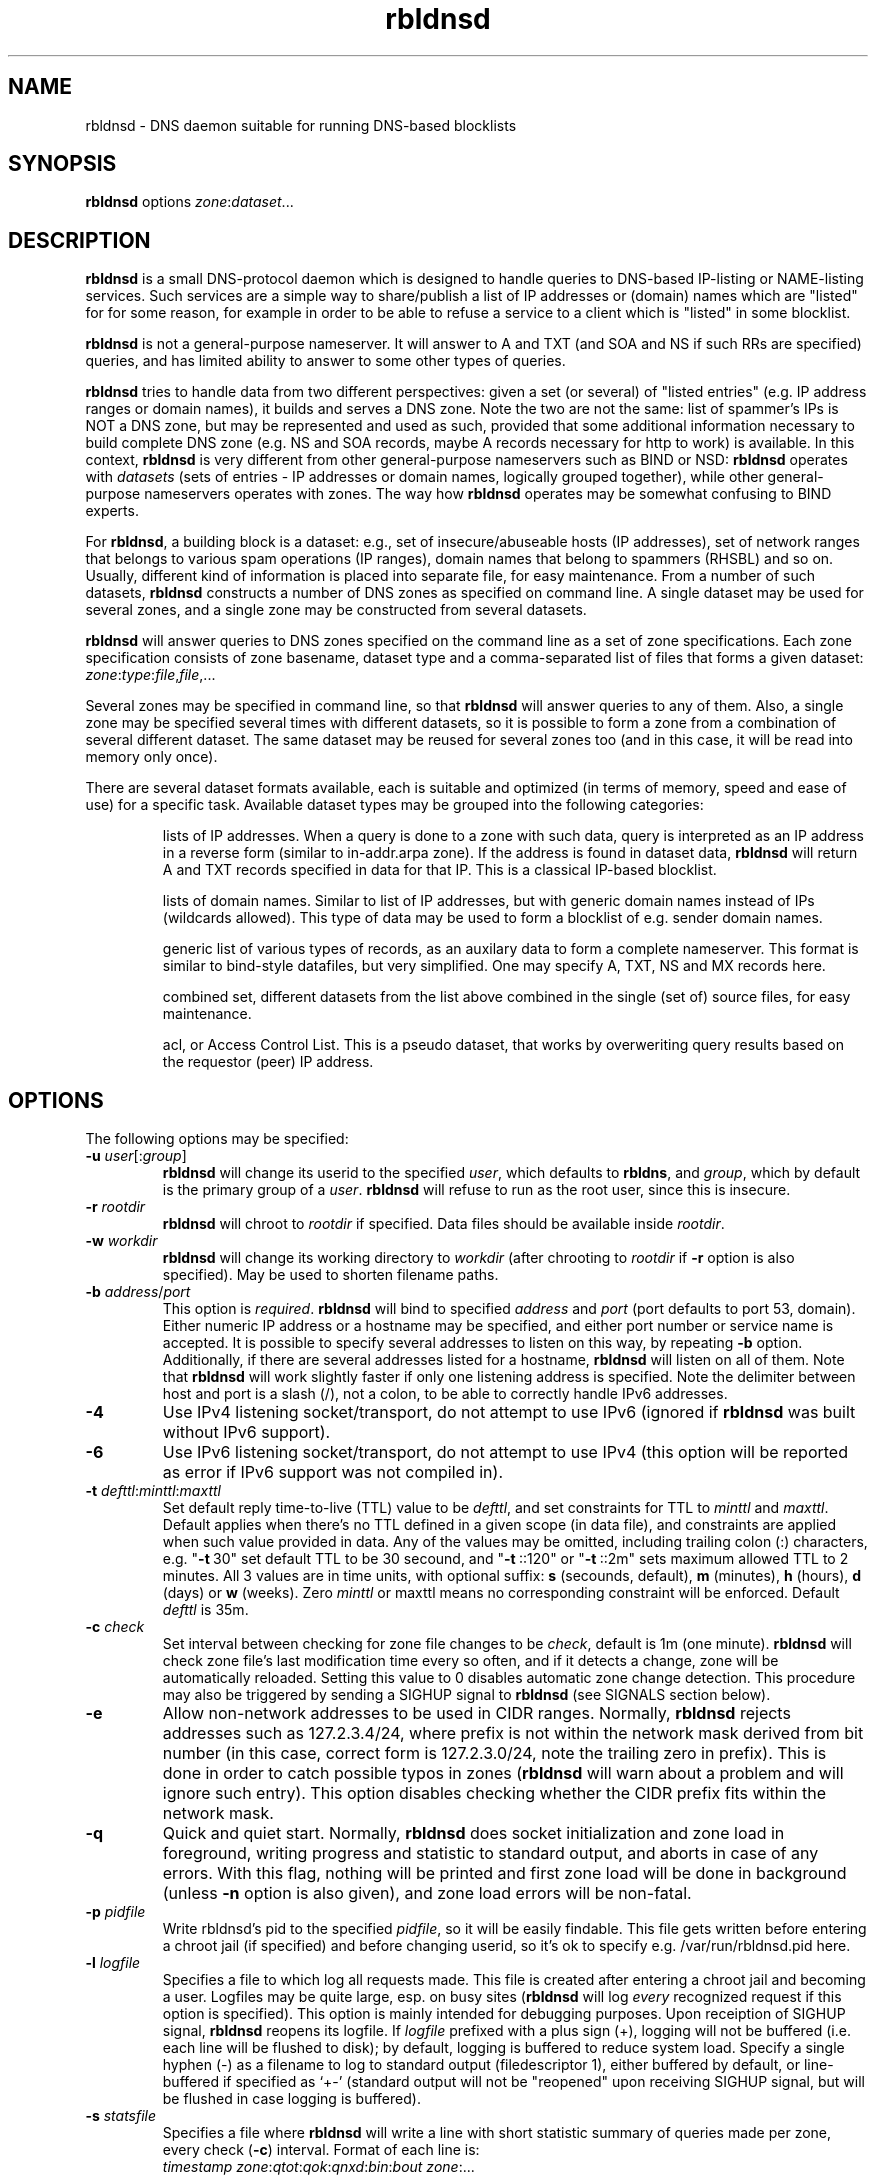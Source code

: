 .\" $Id$
.\" rbldnsd manpage
.\"
.TH rbldnsd 8 "Jul 2006"
.SH NAME
rbldnsd \- DNS daemon suitable for running DNS\-based blocklists
.SH SYNOPSIS
.B rbldnsd
options
.IR zone : dataset ...

.SH DESCRIPTION
.PP
.B rbldnsd
is a small DNS\-protocol daemon which is designed to handle
queries to DNS\-based IP\-listing or NAME\-listing services.
Such services are a simple way to share/publish a list of
IP addresses or (domain) names which are "listed" for for
some reason, for example in order to be able to refuse a
service to a client which is "listed" in some blocklist.

.PP
.B rbldnsd
is not a general\-purpose nameserver.  It will answer to
A and TXT (and SOA and NS if such RRs are specified) queries,
and has limited ability to answer to some other types of queries.

.PP
.B rbldnsd
tries to handle data from two different perspectives: given
a set (or several) of "listed entries" (e.g. IP address ranges
or domain names), it builds and serves a DNS zone.  Note the
two are not the same: list of spammer's IPs is NOT a DNS zone,
but may be represented and used as such, provided that some
additional information necessary to build complete DNS zone
(e.g. NS and SOA records, maybe A records necessary for http
to work) is available.  In this context, \fBrbldnsd\fR is very
different from other general\-purpose nameservers such as BIND
or NSD: \fBrbldnsd\fR operates with \fIdatasets\fR (sets of
entries \- IP addresses or domain names, logically grouped
together), while other general\-purpose nameservers operates
with zones.  The way how \fBrbldnsd\fR operates may be somewhat
confusing to BIND experts.

.PP
For \fBrbldnsd\fR, a building block is a dataset: e.g., set of
insecure/abuseable hosts (IP addresses), set of network ranges
that belongs to various spam operations (IP ranges), domain
names that belong to spammers (RHSBL) and so on.  Usually,
different kind of information is placed into separate file,
for easy maintenance.  From a number of such datasets, \fBrbldnsd\fR
constructs a number of DNS zones as specified on command line.
A single dataset may be used for several zones, and a single
zone may be constructed from several datasets.

.PP
.B rbldnsd
will answer queries to DNS zones specified on the command
line as a set of zone specifications.
Each zone specification consists of zone basename, dataset type
and a comma\-separated list of files that forms a given dataset:
.IR   zone : type : file , file ,...

.PP
Several zones may be specified in command line, so that
.B rbldnsd
will answer queries to any of them.  Also, a single zone
may be specified several times with different datasets,
so it is possible to form a zone from a combination
of several different dataset.  The same dataset may be
reused for several zones too (and in this case, it will
be read into memory only once).

.PP
There are several dataset formats available, each is suitable
and optimized (in terms of memory, speed and ease of use)
for a specific task.  Available dataset types may be grouped
into the following categories:
.IP
lists of IP addresses.  When a query is done to a zone with such
data, query is interpreted as an IP address in a reverse form
(similar to in\-addr.arpa zone).  If the address is
found in dataset data,
.B rbldnsd
will return A and TXT records specified in data for that IP.
This is a classical IP\-based blocklist.
.IP
lists of domain names.  Similar to list of IP addresses, but
with generic domain names instead of IPs (wildcards allowed).
This type of data may be used to form a blocklist of e.g.
sender domain names.
.IP
generic list of various types of records, as an auxilary data
to form a complete nameserver.  This format is similar to bind\-style
datafiles, but very simplified.  One may specify A, TXT, NS and MX
records here.
.IP
combined set, different datasets from the list above combined
in the single (set of) source files, for easy maintenance.
.IP
acl, or Access Control List.  This is a pseudo dataset, that works
by overweriting query results based on the requestor (peer) IP address.

.SH OPTIONS

.PP
The following options may be specified:

.IP "\fB\-u\fR \fIuser\fR[:\fIgroup\fR]"
\fBrbldnsd\fR will change its userid to the specified \fIuser\fR, which
defaults to \fBrbldns\fR, and \fIgroup\fR, which by default is the
primary group of a \fIuser\fR. \fBrbldnsd\fR will refuse to run as the root
user, since this is insecure.

.IP "\fB\-r\fR \fIrootdir\fR"
\fBrbldnsd\fR will chroot to \fIrootdir\fR if specified.  Data files
should be available inside \fIrootdir\fR.

.IP "\fB\-w\fR \fIworkdir\fR"
\fBrbldnsd\fR will change its working directory to \fIworkdir\fR
(after chrooting to \fIrootdir\fR if \fB\-r\fR option is also specified).
May be used to shorten filename paths.

.IP "\fB\-b\fR \fIaddress\fR/\fIport\fR"
This option is \fIrequired\fR.  \fBrbldnsd\fR will bind to specified
\fIaddress\fR and \fIport\fR (port defaults to port 53, domain).
Either numeric IP address or a hostname may be specified, and either
port number or service name is accepted.
It is possible to specify several addresses to listen on this way, by
repeating \fB\-b\fR option.  Additionally, if there are several addresses
listed for a hostname, \fBrbldnsd\fR will listen on all of them.
Note that \fBrbldnsd\fR will work slightly faster if only one listening
address is specified.
Note the delimiter between host and port is a slash (/), not a colon,
to be able to correctly handle IPv6 addresses.

.IP \fB\-4\fR
Use IPv4 listening socket/transport, do not attempt to use IPv6
(ignored if \fBrbldnsd\fR was built without IPv6 support).

.IP \fB\-6\fR
Use IPv6 listening socket/transport, do not attempt to use IPv4
(this option will be reported as error if IPv6 support was not
compiled in).

.IP "\fB\-t\fR \fIdefttl\fR:\fIminttl\fR:\fImaxttl\fR"
Set default reply time\-to\-live (TTL) value to be \fIdefttl\fR,
and set constraints for TTL to \fIminttl\fR and \fImaxttl\fR.  Default
applies when there's no TTL defined in a given scope (in data file),
and constraints are applied when such value provided in data.
Any of the values may be omitted, including trailing colon (:) characters,
e.g. "\fB\-t\fR\ 30" set default TTL to be 30 secound, and "\fB\-t\fR\ ::120"
or "\fB\-t\fR\ ::2m" sets maximum allowed TTL to 2 minutes.
All 3 values are in time units, with optional suffix:
\fBs\fR (secounds, default), \fBm\fR (minutes), \fBh\fR (hours),
\fBd\fR (days) or \fBw\fR (weeks).  Zero \fIminttl\fR or \fRmaxttl\fR
means no corresponding constraint will be enforced.
Default \fIdefttl\fR is 35m.

.IP "\fB\-c\fR \fIcheck\fR"
Set interval between checking for zone file changes to be \fIcheck\fR,
default is 1m (one minute).  \fBrbldnsd\fR will check zone file's last
modification time every so often, and if it detects a change, zone will
be automatically reloaded.  Setting this value to 0 disables automatic
zone change detection.  This procedure may also be triggered by sending
a SIGHUP signal to \fBrbldnsd\fR (see SIGNALS section below).

.IP \fB\-e\fR
Allow non\-network addresses to be used in CIDR ranges.  Normally,
\fBrbldnsd\fR rejects addresses such as 127.2.3.4/24, where prefix
is not within the network mask derived from bit number (in this
case, correct form is 127.2.3.0/24, note the trailing zero in prefix).
This is done in order to catch possible typos in zones (\fBrbldnsd\fR
will warn about a problem and will ignore such entry).  This option
disables checking whether the CIDR prefix fits within the network mask.

.IP \fB\-q\fR
Quick and quiet start.  Normally,
.B rbldnsd
does socket initialization and zone load in foreground, writing progress
and statistic to standard output, and aborts in case of any errors.
With this flag, nothing will be printed and first zone load will be done
in background (unless \fB\-n\fR option is also given), and zone load
errors will be non\-fatal.

.IP "\fB\-p\fR \fIpidfile\fR"
Write rbldnsd's pid to the specified \fIpidfile\fR, so it will be easily
findable.  This file gets written before entering a chroot jail (if specified)
and before changing userid, so it's ok to specify e.g. /var/run/rbldnsd.pid
here.

.IP "\fB\-l\fR \fIlogfile\fR"
Specifies a file to which log all requests made.  This file is created
after entering a chroot jail and becoming a user.  Logfiles may be quite
large, esp. on busy sites (\fBrbldnsd\fR will log \fIevery\fR recognized
request if this option is specified).  This option is mainly intended for
debugging purposes.  Upon receiption of SIGHUP signal, \fBrbldnsd\fR
reopens its logfile.  If \fIlogfile\fR prefixed with a plus sign (+),
logging will not be buffered (i.e. each line will be flushed to disk);
by default, logging is buffered to reduce system load.  Specify a single
hyphen (\-) as a filename to log to standard output (filedescriptor 1),
either buffered by default, or line-buffered if specified as `+\-'
(standard output will not be "reopened" upon receiving SIGHUP signal,
but will be flushed in case logging is buffered).

.IP "\fB\-s\fR \fIstatsfile\fR"
Specifies a file where \fBrbldnsd\fR will write a line with short statistic
summary of queries made per zone, every check (\fB\-c\fR) interval.
Format of each line is:
.nf
  \fItimestamp\fR \fIzone\fR:\fIqtot\fR:\fIqok\fR:\fIqnxd\fR:\fIbin\fR:\fIbout\fR \fIzone\fR:...
.fi
where
\fItimestamp\fR is unix time (secounds since epoch),
\fIzone\fR is the name of the base zone,
\fIqtot\fR is the total number of queries received,
\fIqok\fR \- number of positive replies,
\fIqnxd\fR \- number of NXDOMAIN replies,
\fIbin\fR is the total number of bytes read from network
(excluding IP/UDP overhead and dropped packets),
\fIbout\fR is the total number of bytes written to network.
Ther are as many such tuples as there are zones, and one extra, total
typle at the end, with \fIzone\fR being "*", like:
.nf
  1234 bl1.ex:10:5:4:311:432 bl2.ex:24:13:7:248:375 *:98:35:12:820:987
.fi
Note the total values may be larger than the sum of per-zone values,
due to queries made against unlisted zones, or bad/broken packets.

\fBRbldnsd\fR will write bare timestamp to \fIstatsfile\fR when it
is starting up, shutting down or when statistic counters are being
reset after receiving SIGUSR2 signal (see below), to indicate the
points where the counters are starting back from zero.

By default, \fBrbldnsd\fR writes absolute counter values into
\fIstatsfile\fR (number of packets (bytes) since startup or
last reset).  \fIstatsfile\fR may be prefixed with plus sign (+),
in which case \fBrbldnsd\fR will write delta values, that is,
number of packets or bytes since last write, or number of
packets (bytes) per unit of time ("incremental" mode, hence
the "+" sign).

.IP \fB\-n\fR
Do not become a daemon.  Normally, \fBrbldnsd\fR will fork and go to the
background after successful initialization.  This option disables this
behaviour.

.IP \fB\-f\fR
Request \fBrbldnsd\fR to continue processing requests during data reloads.
\fBRbldnsd\fR forks a child process to handle requests while parent
reloads the data.  This ensures smooth operations, but requires
more memory, since two copies of data is keept in memory during
reload process.

.IP \fB\-d\fR
Dump all zones to stdout in BIND format and exit.  This may be suitable
to convert easily editable rbldnsd-style data into BIND zone.  \fBrbldnsd\fR
dumps all zones as one stream, so one may want to specify only one zone
with \fB\-d\fR.  Zone file will have appropriate $ORIGIN tags.  Note
that data generated may be really huge (as BIND format isn't appropriate
for this sort of things), and some entries may not be really the same
in BIND as in \fBrbldnsd\fR (e.g., IP netblocks of large size will be
represented as wildcard entries \- 10.0.0.0/8 will become *.10; excluded
entries will be represented by a CNAME to `excluded' name, so such name
should not be present in a data set).  In this mode, \fBrbldnsd\fR ignores
\fB\-r\fR (root directory) option.

.IP \fB\-v\fR
Do not show exact version information in response to version.bind CH TXT
queries (by default \fBrbldnsd\fR responds to such queries since version
0.98).  With single \fB\-v\fR, \fBrbldnsd\fR will only return "rbldnsd"
to the caller, without the version number.  Second \fB\-v\fR disables
providing any information in response to such requests, i.e. \fBrbldnsd\fR
will return REFUSE code.

.IP \fB\-C\fR
Disable automatic on\-the\-fly uncompression of data files if this feature
is compiled in (see below).

.IP \fB\-A\fR
.IP \fB\-a\fR
Controls "laziness" of \fBrbldnsd\fR when constructing replies.
With \fB\-a\fR specified, \fBrbldnsd\fR does not add AUTH section
(containing NS records) to replies unless explicitly asked for NS
records.  It is equivalent to BIND9 "minimal\-answers" configuration
setting.  While with \fB\-A\fR specified, \fBrbldnsd\fR will always
fill in AUTH section, increasing size of replies dramatically but
allowing (caching) resolver clients to react faster to changes in
nameserver lists.  Currently (as of 0.996 version), non\-lazy
(as with \fB\-A\fR) mode is the default, but it will change in
future release.

.IP "\fB\-x\fR \fIextension\fR"
Load the given \fIextension\fR file (a dynamically-linked library, usually
with ".so" suffix).  This allows to gather custom statistics or perform other
custom tasks.  See separate document for details about building and using
extensions.  This feature is not available on all platforms, and can be
disabled at compile time.

.IP "\fB\-X\fR \fIextarg\fR"
Pass the given argument, \fIextarg\fR, to the extension loaded with \fB\-x\fR.

.SH "DATASET TYPES AND FORMATS"

.PP
Dataset files are text files which are interpreted depending on
type specified in command line.  Empty lines and lines starting
with hash character (#) or semicolon (;) are ignored, except for
a special case outlined below in section titled "Special Entries".

.PP
A (comma\-separated) list of files in dataset specification
(in \fItype\fR:\fIfile\fR,\fIfile\fR,...) is interpreted as if
all files where logically combined into one single file.

.PP
When compiled with zlib support,
.B rbldnsd
is able to read gzip\-compressed data files.  So, every \fIfile\fR in
dataset specification can be compressed with \fBgzip\fR(1), and
.B rbldnsd
will read such a file decompressing it on\-the\-fly.  This feature
may be turned off by specifying \fB\-C\fR option.

.PP
.B rbldnsd
is designed to service a DNSBL, where each entry have single
A record and optional TXT record assotiated with it.
.B rbldnsd
allows to specify A value and TXT \fItemplate\fR either for each
entry individually, or to use default A value and TXT template
pair for a group of entries.  See section "Resulting A values
and TXT templates" below for a way to specify them.

.SS "Special Entries"
.PP
If a line starts with a dollar sign ($), hash character and a dollar
sign (#$), semicolon and dollar sign (;#) or colon and a dollar sign (:$),
it is interpreted in a special way, regardless of dataset type (this
is one exception where a line starting with hash character is not
ignored \- to be able to use zone files for both \fBrbldnsd\fR and
for DJB's rbldns). The following keywords, following a dollar sign,
are recognized:

.IP "\fB$SOA\fR \fIttl origindn persondn serial refresh retry expire minttl"
Specifies SOA (Start Of Authority) record for all zones using this
dataset.  Only first SOA record is interpreted.  This is the only way
to specify SOA \- by default, \fBrbldnsd\fR will not add any SOA record
into answers, and will REFUSE to answer to certain queries (notably, SOA
query to zone's base domain name).  It is recommended, but not mandatory
to specify SOA record for every zone.  If no SOA is given, negative replies
will not be cacheable by caching nameservers.  Only one, first $SOA line is
recognized in every dataset (all subsequent $SOA lines encountered in the
same dataset are silently ignored).  When constructing a zone, SOA will
be taken from \fIfirst\fR dataset where $SOA line is found, in an order as
specified in command line, subsequent $SOA lines, if any, are ignored.
This way, one may overwrite $SOA found in 3rd party data by \fIprepending\fR
small local file to the dataset in question, listing it before any other
files.
.IP
If \fIserial\fR value specified is zero, timestamp of most recent
modified file will be substituted as \fIserial\fR.
.IP
If \fIttl\fR field is zero, default ttl (\fB\-t\fR option or last \fB$TTL\fR
value, see below) will be used.
.IP
All time fields (ttl, refresh, retry, expire, minttl) may be specified
in time units.  See \fB\-t\fR option for details.

.IP "\fB$NS\fR \fIttl\fR \fInameserverdn\fR \fInameserverdn\fI..."
Specifies NS (Name Server) records for all zones using this dataset.
Only first $NS line in a dataset is recognized, all subsequent lines
are silently ignored.  When constructing a zone from several datasets,
rbldnsd uses nameservers from $NS line in only first dataset where $NS
line is given, in command-line order, just like for $SOA record.  Only
first 32 namservers are recognized.
Individual nameserver(s) may be prefixed with a minus sign (\-), which
means this single nameserver will be ignored by \fBrbldnsd\fR.  This
is useful to temporary comment out one nameserver entry without removing
it from the list.  If \fIttl\fR is zero, default ttl will be used.
The list of NS records, just like $SOA value, are taken from the \fIfirst\fR
data file in a dataset where the $NS line is found, subsequent $NS lines,
if any, are ignored.

.IP "\fB$TTL\fR \fItime-to-live\fR"
Specifies TTL (time-to-live) value for all records in current dataset.
See also \fB\-t\fR option.  \fB$TTL\fR special overrides \fB\-t\fR value
on a per-dataset basis.

.IP "\fB$TIMESTAMP\fR \fIdstamp\fR [\fIexpires\fR]"
(experimental)
Specifies the data timestamp \fIdstamp\fR when the data has been generated,
and optionally when it will expire.  The timestamps are in form
\fIyyyy\fR:\fImm\fR:\fIdd\fR[:\fIhh\fR[:\fImi\fR[:\fIss\fR]]], where
\fIyyyy\fR is the year like 2005, \fImm\fR is the month number (01..12),
\fIdd\fR is the month day number (01..31), \fIhh\fR is hour (00..23),
\fImi\fR and \fIss\fR are minutes and secounds (00.59); hours, minutes
and secounds are optional and defaults to 0; the delimiters (either
colon or dash may be used) are optional too, but are allowed for readability.
Also, single zero (0) or dash (\-) may be used as \fIdstamp\fR and/or
\fIexpires\fR, indicating the value is not given.  \fIexpires\fR may also
be specified as \fB+\fIrel\fR, where \fIrel\fR is a time specification
(probably with suffix like s, m, h, d) as an offset to \fIdstamp\fR.
.B rbldnsd
compares \fIdstamp\fR with current timestamp and refuses to load the file
if \fIdstamp\fR specifies time in the future.  And if \fIexpires\fR is
specified,
.B rbldnsd
will refuse to service requests for that data if current time is greather
than the value specified in \fIexpires\fR field.
.IP
Note that
.B rbldnsd
will check the data expiry time every time it checks for data file
updates (when receiving SIGHUP signal or every \fB\-c\fR interval).
If automatic data reload timer (\fB\-c\fR option) is disabled,
zones will not be exipired automatically.

.IP "\fB$MAXRANGE4\fR \fIrange-size\fR"
Specifies maximum size of IPv4 range allowed for IPv4\-based datasets.
If an entry covers more IP addresses than \fIrange-size\fR, it will
be ignored (and a warning will be logged).  \fIrange-size\fR may be
specified as a number of hosts, like 256, or as network prefix lenght,
like /24 (the two are the same):
.nf
  $MAXRANGE4 /24
  $MAXRANGE4 256
.fi
This constraint is active for a dataset it is specified in, and can
be owerwritten (by subsequent $MAXRANGE statement) by a smaller value,
but can not be increased.

.IP "\fB$\fIn\fR \fItext\fR"
(\fIn\fR is a single digit).
Specifies a \fIsubstitution variable\fR for use as $\fIn\fR placeholders
(the \fB$\fIn\fR entries are ignored in generic daaset).
See section "Resulting A values and TXT templates" below for description
and usage examples.

.SS "ip4set Dataset"
.PP
A set of IP addresses or CIDR address ranges, together with A and
TXT resulting values.  IP addresses are specified one per line, by an IP
address prefix (initial octets), complete IP address, CIDR range, or IP
prefix range (two IP prefixes or complete addresses delimited by
a dash, inclusive).  Examples, to specify 127.0.0.0/24:
.nf
  127.0.0.0/24
  127.0.0
  127/24
  127\-127.0.0
  127.0.0.0\-127.0.0.255
  127.0.0.1\-255
.fi
to specify 127.16.0.0\-127.31.255.255:
.nf
  127.16.0.0\-127.31.255.255
  127.16.0\-127.31.255
  127.16\-127.31
  127.16\-31
  127.16.0.0/12
  127.16.0/12
  127.16/12
.fi
Note that in prefix range, last boundary is completed with all\-ones (255),
not all\-zeros line with first boundary and a prefix alone.  In prefix
ranges, if last boundary is only one octet (127.16\-31), it is treated
as "suffix", as value of last \fIspecified\fR octet of the first boundary
prefix (127.16.0\-31 is treated as 127.16.0.0\-127.16.31.255, i.e.
127.16.0.0/19).
.PP
After an IP address range, A and TXT values for a given entry may be specified.
If none given, default values in current scope (see below) applies.  If a value
starts with a colon, it is interpreted as a pair of A record and TXT template,
delimited by colon (:127.0.0.2:This entry is listed).  If a value does not start
with a colon, it is interpreted as TXT template only, with A record defaulting
to the default A value in current scope.
.PP
IP address range may be followed by a comment char (either hash character (#)
or semicolon (;)), e.g.:
.nf
  127/8 ; loopback network
.fi
In this case all characters up to the end of line are ignored, and default A
and TXT values will be used for this IP range.
.PP
Every IP address that fits within any of specified ranges is "listed", and
.B rbldnsd
will respond to reverse queries against it within specified zone with
positive results.  In contrast, if an entry starts with an exclamation
sign (!), this is an
.I exclusion
entry, i.e. corresponding address range is excluded from being listed
(and any value for this record is ignored).  This may be used to specify
large range except some individual addresses, in a compact form.
.PP
If a line starts with a colon (:), this line specifies the default A value
and TXT template to return (see below) for all subsequent entries up
to end of current file.  If no default entry specified, and no value
specified for a given record, \fBrbldnsd\fR will return 127.0.0.2 for
matching A queries and no record for matching TXT queries.  If TXT
record template is specified and contains occurences of of dollar sign
($), every such occurence is replaced with an IP address in question,
so singe TXT template may be used to e.g. refer to a webpage for an
additional information for a specific IP address.

.SS "ip4trie Dataset"
.PP
Set of IP4 CIDR ranges with corresponding (A, TXT) values.  Similar to
ip4set, but uses different internal representation (implemented as a
patricia trie), accepts CIDR ranges only (not a.b.c.d\-e.f.g.h), allows
to specify only one value per CIDR range, and returns only one, most
close matching, entry on queries.  Exclusions are supported too.  This
dataset is not memory-efficient to store many single IP addresses, but
it is ok to use it to store many possible wide CIDR ranges.

.SS "ip4tset Dataset"
.PP
"trivial" ip4set: a set of single IP addresses (one per line), with
the same A+TXT template.  This dataset type is more efficient than
ip4set (in both memory usage and access times), but have obvious
limitation.  It is intended for DNSBLs like DSBL.org, ORDB.org and
similar, where each entry uses the same default A+TXT template.
This dataset uses only half a memory for the same list of IP
addresses compared to \fBip4set\fR.

.SS "dnset Dataset"
.PP
Set of (possible wildcarded) domain names with associated A and TXT values.
Similar to \fBip4set\fR, but instead of IP addresses, data consists of
domain names (\fInot\fR in reverse form).  One domain name per line,
possible starting with wildcard (either with star\-dot (*.) or just a dot).
Entry starting with exclamation sign is exclusion.  Default value for
all subsequent lines may be specified by a line starting with a colon.
.PP
Wildcards are interpreted as follows:
.IP example.com
only example.com domain is listed, not subdomains thereof.  Not a wildcard
entry.
.IP *.example.com
all subdomains of example.com are listed, but not example.com itself.
.IP .example.com
all subdomains of example.com \fIand\fR example.com itself are listed.
This is a shortcut: to list a domain name itself and all it's subdomains,
one may either specify two lines (example.com and *.example.com), or
one line (.example.com).
.PP
This dataset type may be used instead of \fBip4set\fR,
provided all CIDR ranges are expanded and reversed (but in
this case, TXT template will be expanded differently).

.SS "generic Dataset"
.PP
Generic type, simplified bind\-style format.  Every record
should be on one line (line continuations are not supported),
and should be specified completely (i.e. all domain names in
values should be fully\-qualified, entry name may not be omitted).
No wildcards are accepted.  Only A, TXT, and MX records
are recognized.  TTL value may be specified before record type.  Examples:
.IP
.nf
 # bl.ex.com
 # specify some values for current zone
 $NS 0 ns1.ex.com ns2.ex.com
 # record with TTL
 www 3000 A 127.0.0.1
 about TXT "ex.com combined blocklist"
.fi

.SS "combined Dataset"
.PP
This is a special dataset that stores no data by itself but acts
like a container for several other datasets of any type except of
combined type itself.  The data file contains an optional common section,
where various specials are recognized like $NS, $SOA, $TTL (see above),
and a series of sections, each of which defines one (nested) dataset
and several subzones of the base zone, for which this dataset should
be consulted.  New (nested) dataset starts with a line
.nf
  $DATASET \fItype\fR[:\fIname\fR] \fIsubzone\fR \fIsubzone\fR...
.fi
and all subsequent lines up to the end of current file or to next
$DATASET line are interpreted as a part of dataset of type \fItype\fR,
with optional \fIname\fR (name is used for logging purposes only,
and the whole ":\fIname\fR" (without quotes or square brackets)
part is optional).  Note that combined datasets cannot be nested.
Every \fIsubzone\fR will always be relative to the base zone name
specified on command line.  If \fIsubzone\fR specified as single
character "@", dataset will be connected to the base zone itself.
.PP
This dataset type aims to simplify subzone maintenance, in order to
be able to include several subzones in one file for easy data transfer,
atomic operations and to be able to modify list of subzones on remote
secondary nameservers.
.PP
Example of a complete dataset that contains subzone `proxies' with a
list of open proxies, subzone `relays' with a list of open relays, subzone
`multihop' with output IPs of multihop open relays, and the base zone
itself includes proxies and relays but not multihops:
.nf
  # common section
  $NS 1w ns1.ex.com ns2.ex.com
  $SOA 1w ns1.ex.com admin.ex.com 0 2h 2h 1w 1h
  # list of open proxies,
  # in `proxies' subzone and in base zone
  $DATASET ip4set:proxy proxies @
  :2:Open proxy, see http://bl.ex.com/proxy/$
  127.0.0.2
  127.0.0.10
  # list of open relays,
  # in `relays' subzone and in base zone
  $DATASET ip4set:relay relays @
  :3:Open relay, see http://bl.ex.com/relay/$
  127.0.0.2
  127.0.2.10
  # list of optputs of multistage relays,
  # in `multihop' subzone only
  $DATASET ip4set:multihop-relay multihop
  :4:Multihop open relay, see http://bl.ex.com/relay/$
  127.0.0.2
  127.0.9.12
  # for the base zone and all subzones,
  # include several additional records
  $DATASET generic:common proxies relays multihop @
  @ A 127.0.0.8
  www A 127.0.0.8
  @ MX 10 mx.ex.com
  # the above results in having the following records
  # (provided that the base zone specified is bl.ex.com):
  #  proxies.bl.ex.com A 127.0.0.8
  #  www.proxies.bl.ex.com 127.0.0.8
  #  relays.bl.ex.com A 127.0.0.8
  #  www.relays.bl.ex.com 127.0.0.8
  #  multihop.bl.ex.com A 127.0.0.8
  #  www.multihop.bl.ex.com 127.0.0.8
  #  bl.ex.com A 127.0.0.8
  #  www.bl.ex.com 127.0.0.8
.fi
.PP
Note that $NS and $SOA values applies to the base zone \fIonly\fR,
regardless of the placement in the file.  Unlike the $TTL values and
$\fIn\fR substitutions, which may be both global and local for a
given (sub\-)dataset.

.SS "Resulting A values and TXT templates"
.PP
In all zone file types except generic, A values and TXT templates are
specified as following:
.nf
  :127.0.0.2:Blacklisted: http://example.com/bl?$
.fi
If a line starts with a colon, it specifies default A and TXT for all
subsequent entries in this dataset.  Similar format is used to
specify values for individual records, with the A value (enclosed by
colons) being optional:
.nf
  127.0.0.2 :127.0.0.2:Blacklisted: http://example.com/bl?$
.fi
or, without specific A value:
.nf
  127.0.0.2 Blacklisted: http://example.com/bl?$
.fi

.PP
Two parts of a line, delimited by second colon, specifies
A and TXT record values.  Both are optional.  By default
(either if no default line specified, or no IP address
within that line), \fBrbldnsd\fR will return 127.0.0.2 as
A record.  127.0.0 prefix for A value may be omitted, so
the above example may be simplified to:
.nf
  :2:Blacklisted: http://example.com/bl?$
.fi
There is no default TXT value, so
.B rbldnsd
will not return anything for TXT queries it TXT isn't
specified.
.PP
When A value is specified for a given entry, but TXT template
is omitted, there may be two cases interpreted differently,
namely, whenever there's a second semicolon (:) after the
A value.  If there's no second semicolon, default TXT value
for this scope will be used.  In contrast, when second
semicolon is present, no TXT template will be generated
at all.  All possible cases are outlined in the following
example:
.PP
.nf
  # default A value and TXT template
  :127.0.0.2:IP address $ is listed
  # 127.0.0.4 will use default A and TXT
  127.0.0.4
  # 127.0.0.5 will use specific A and default TXT
  127.0.0.5 :5
  # 127.0.0.6 will use specific a and \fIno\fR TXT
  127.0.0.6 :6:
  # 127.0.0.7 will use default A and specific TXT
  127.0.0.7 IP address $ running an open relay
.fi
.PP
In a TXT template, some references to substitution variables are
replaced with values of that variables.  In particular,
single dollar sign ($) is replaced by a listed entry (an IP address
in question for IP\-based datasets and the domain name for domain\-based
datasets).  \fB$\fIn\fR\-style constructs, where \fIn\fR is a single
digit, are replaced by a substitution variable $\fIn\fR defined for
this dataset in current scope (see section "Special Entries" above).
To specify a dollar sign as\-is, use \fB$$\fR.
.PP
For example, the following lines:
.nf
  $1 See http://www.example.com/bl
  $2 for details
  127.0.0.2  $1/spammer/$ $2
  127.0.0.3  $1/relay/$ $2
  127.0.0.4  This spammer wants some $$$$.  $1/$
.fi
will result in the following text to be generated:
.nf
  See http://www.example.com/bl/spammer/127.0.0.2 for details
  See http://www.example.com/bl/relay/127.0.0.3 for details
  This spammer wants some $$.  See http://www.example.com/bl/127.0.0.4
.fi

.SS "acl Dataset"
.PP
This is not a real dataset, while the syntax and usage is the same as
with other datasets.  Instead of defining which records exists in a
given zone and which does not,
.B acl
dataset specifies which client hosts (peers) are allowed to query the
given zone.  The dataset specifies a set of IPv4 address ranges
(currently, IPv6 addresses are not supported) in a form of CIDRs
(with the syntax exactly the same as understood by
.B ip4trie
dataset), together with action specifiers.  When a query is made from
an IP address listed (not
.I for
the IP address), specified action changes rules used to construct the
reply.  Possible actions and their meanings are:
.IP :\fBignore\fR
ignore all queries from this IP address altogether.
.B rbldnsd
acts like there was no query received at all.
This is the default action.
.IP :\fBrefuse\fR
refuse all queries from the IP in question.
.B rbldnsd
will always return REFUSED DNS response code.
.IP :\fBempty\fR
pretend there's no data in all other datasets for the given zone.
This means that all the clients in question will always receive
reply from
.B rbldnsd
telling that the requested IP address or domain name is not listed in
a given DNSBL.
.B rbldnsd
still replies to metadata queries (SOA and NS records, and to all queries
satisfied by generic dataset if specified for the given zone) as usual.
.IP :\fBpass\fR
process the request as usual.  This may be used to add a "whitelisting"
entry for a network/host bloked by another (larger) ACL entry.
.IP \fIa_txt_template\fR
usual A+TXT template as used by other datasets.  This means that
.B rbldnsd
will reply to any valid DNSBL query with "it is listed" answer, so that
the client in question will see every IP address or domain name is
listed in a given DNSBL.  TXT record used in the reply is taken from
the acl dataset instead of real datasets.
Again, just like with \fBempty\fR case, \fBrbldnsd\fR will continue
replying to metadata queries (including generic datasets if any) as
usual.
.PP
Only one ACL dataset can be specified for a given zone, and each zone
must have at least one non\-acl dataset.  It is also possible to specify
one global ACL dataset, by specifying empty zone name (which is not allowed
for other dataset types), like
.br
.nf
  \fBrbldnsd\fR ... :\fBacl\fR:\fIfilename\fR...
.fi
.br
In this case the ACL defined in \fIfilename\fR applies to all zones.
If there are both global ACL and local zone-specific ACL specified,
both will be consulted and actions taken in the order specified above,
ie, if either ACL returns \fBignore\fR for this IP, the request will
be ignored, else if either ACL returns \fBrefuse\fR, the query will
be refused, and so on.  If both ACLs specifies "always listed" A+TXT
template, the reply will contain A+TXT from global ACL.
.PP
For this dataset type, only a few $-style specials are recognized.
In particular, $SOA and $NS keywords are not allowed.
When
.B rbldnsd
performs \fB$\fR substitution in the TXT template returned from
ACL dataset, it will use client IP address to substitute for a
single $ character, instead of the IP address or domain name
found in the original query.

.SH SIGNALS

.B Rbldnsd
handles the following signals:

.IP \fBSIGHUP\fR
recheck zone files and reload any outdated ones.  This is done
automatically if enabled, see \fB\-c\fR option.  Additionally,
.B rbldnsd
will reopen logfile upon receiving SIGHUP, if specified
(\fB\-l\fR option).

.IP "\fBSIGTERM\fR, \fBSIGINT\fR"
Terminate process.

.IP \fBSIGUSR1\fR
Log current statistic counters into syslog.
.B Rbldnsd
collects how many packets it handled, how many bytes was received,
sent, how many OK requests/replies (and how many answer records)
was received/sent, how many NXDOMAIN answers was sent, and how
many errors/refusals/etc was sent, in a period of time.

.IP \fBSIGUSR2\fR
The same as SIGUSR1, but reset all counters and start new sample
period.

.SH NOTES

.PP
Some unsorted usage notes follows.

.SS "Generating and transferring data files"
.PP
When creating a data file for \fBrbldnsd\fR (and for anything
else, it is a general advise), it is a good idea to create the
data in temporary file and rename the temp file when all is
done.  \fINever\fR try to write to the main file directly,
it is possible that at the same time, \fBrbldnsd\fR will try
to read it and will get incomplete data as the result.  The
same applies to copying data using \fBcp\fR(1) utility and
similar (including \fBscp\fR(1)), that performs copying over
existing data.  Even if you're sure noone is reading the data
while you're copying or generating it, imagine what will happen
if you will not be able to complete the process for whatever
reason (interrupt, filesystem full, endless number of other
reasons...).  In most cases is better to keep older but correct
data instead of leaving incomplete/corrupt data in place.
.PP
Right:
.nf
  scp remote:data target.tmp && mv target.tmp target
.fi
\fIWrong\fR:
.nf
  scp remote:data target
.fi
Right:
.nf
  ./generate.pl > target.tmp && mv target.tmp target
.fi
\fIWrong\fR:
.nf
  ./generate.pl > target
.fi
.PP
From this point of view, \fBrsync\fR(1) command seems
to be safe, as it \fIalways\fR creates temporary file
and renames it to the destination only when all is ok
(but note the \-\-partial option, which is good for
downloading something but may be wrong to transfer
data files \-\- usually you don't want partial files
to be loaded).  In contrast, \fBscp\fR(1) command is
\fInot\fR safe, as it performs direct copying.  You
may still use \fBscp\fR(1) in a safe manner, as shown
in the example above.

.PP
Also try to eliminate a case when two (or more) processes
performs data copying/generation at the same time to the
same destination.  When your data is generated by a cron
job, use file locking (create separate lock file (which
should never be removed) and flock/fcntl it in exclusive
mode without waiting, exiting if lock fails) before
attempting to do other file manipulation.

.SS "Absolute vs relative domain names"

.PP
All \fIkeys\fR specified in dataset files are always relative
to the zone base DN.  In contrast, all the \fIvalues\fR (NS
and SOA records, MX records in generic dataset) are absolute.
This is different from BIND behaviour, where trailing dot
indicates whenever this is an absolute or relative DN.
Trailing dots in domain names are ignored by \fBrbldnsd\fR.

.SS "Aggregating datasets"
.PP
Several zones may be served by \fBrbldnsd\fR,
every zone may consist of several datasets.  There are numerous
ways to combine several data files into several zones.  For
example, suppose you have a list of dialup ranges in file
named `dialups', and a list of spammer's ip addresses in file
named `spammers', and want to serve 3 zones with \fBrbldnsd\fR:
dialups.bl.ex.com, spam.bl.ex.com and bl.ex.com which is a
combination of the two.  There are two ways to do this:
.PP
.nf
 rbldnsd \fIoptions...\fR \\
   dialups.bl.ex.com:ip4set:dialups \\
   spam.bl.ex.com:ip4set:spammers \\
   bl.ex.com:ip4set:dialups,spammers
.fi
.PP
or:
.PP
.nf
 rbldnsd \fIoptions...\fR \\
   dialups.bl.ex.com:ip4set:dialups \\
   spam.bl.ex.com:ip4set:spammers \\
   bl.ex.com:ip4set:dialups \\
   bl.ex.com:ip4set:spammers
.fi
.PP
(note you should specify combined bl.ex.com zone
.I after
all its subzones in a command line, or else subzones
will not be consulted at all).
.PP
In the first form, there will be 3 independent data sets,
and every record will be stored 2 times in memory, but only
one search in internal data structures will be needed to
resolve queries for aggregate bl.ex.com.  In second form,
there will be only 2 data sets, every record will be stored
only once (both datasets will be reused), but 2 searches will
be performed by \fBrbldnsd\fR to answer queries against aggregate
zone (but difference in speed is almost unnoticeable).
Note that when aggregating several data files into one dataset,
an exclusion entry in one file becomes exclusion entry in the
whole dataset (which may be a problem when aggregating dialups,
where exclusions are common, with open relays/proxies, where
exclusions are rare if at all used).
.PP
Similar effect may be achieved by using \fBcombined\fR
dataset type, sometimes more easily.  \fBcombined\fR
dataset results in every nested dataset to be used
independantly, like in second form above.

.PP
\fBcombined\fR dataset requires \fBrbldnsd\fR to be the
authoritative nameserver for the whole base zone.  Most
important, one may specify SOA and NS records for the
base zone \fIonly\fR.  So, some DNSBLs which does not
use a common subzone for the data, cannot use this dataset.
An example being DSBL.org DNSBL, where each of list.dsbl.org,
multihop.dsbl.org and unconfirmed.dsbl.org zones are separate,
independant zones with different set of nameservers.  But for
DSBL.org, where each dataset is really independant and used only
once (there's no (sub)zone that is as a combinations of other
zones), \fBcombined\fR dataset isn't necessary.  In contrast,
SORBS.net zones, where several subzones used and main zone is
a combination of several subzones, \fBcombined\fR dataset is a
way to go.

.SS "All authoritative nameservers should be set up similarily"
.PP
When you have several nameservers for your zone, set them
all in a similar way.  Namely, if one is set up using \fBcombined\fR
dataset, all the rest should be too, or else DNS meta\-data will
be broken.  This is because metadata (SOA and NS) records returned
by nameservers using \fBcombined\fR and other datasets will have
different origin.  With \fRcombined\fR dataset, \fBrbldnsd\fR
return NS and SOA records for the base zone, not for any subzone
defined inside the dataset.  Given the above example with
dialups.bl.ex.com, spammers.bl.ex.com and aggregate bl.ex.com
zones, and two nameservers, first is set up in any ways described
above (using individual datasets for every of the 3 zones), and
second is set up for the whole bl.ex.com zone using \fBcombined\fR
dataset.  In this case, for queries against dialups.bl.ex.com, first
nameserver will return NS records like
.nf
  dialups.bl.ex.com. IN NS a.ns.ex.com.
.fi
while second will always use base zone, and NS records will
look like
.nf
  bl.ex.com. IN NS a.ns.ex.com.
.fi
All authoritative nameservers for a zone must have consistent
metadata records.  The only way to achieve this is to use
similar configuration (combined or not) on all nameservers.
Have this in mind when using other software for a nameserver.

.SS "Generic dataset usage"
.PP
.B generic
dataset type is very rudimentary.  It's purpose is to
complement all the other type to form complete nameserver
that may answer to A, TXT and MX queries.  This is useful
mostly to define A records for HTTP access (relays.bl.example.com
A, www.bl.example.com A just in case), and maybe descriptive
texts as a TXT record.

.PP
Since \fBrbldnsd\fR only searches \fIone\fR, most closely matching
(sub)zone for every request, one cannot specify a single e.g.
\fBgeneric\fR dataset in form
.nf
  proxies      TXT list of open proxies
  www.proxies  A 127.0.0.8
  relays       TXT list of open relays
  www.relays   A 127.0.0.9
.fi
for several (sub)zones, each of which are represented as a zone
too (either in command line or as \fBcombined\fR dataset).
Instead, several \fBgeneric\fR datasets should be specified,
separate one for every (sub)zone.  If the data for every subzone
is the same, the same, single dataset may be used, but it should
be specified for every zone it should apply to (see \fBcombined\fR
dataset usage example above).

.SH BUGS

.PP
Most of the bugs outlined in this section aren't really
bugs, but present due to non-standartized and thus unknown
expected behaviour of a nameserver that serves a DNSBL zone.
.B rbldnsd
matches BIND runtime behaviour where appropriate, but not
always.

.PP
.B rbldnsd
lowercases some domain names (the ones that are lookup keys,
e.g. in `generic' and `dnset' datasets) when loading, to speed
up lookup operations.  This isn't a problem in most cases.

.PP
There is no TCP mode.  If a resource record does not fit in
UDP packet (512 bytes), it will be silently ignored.  For most
usages, this isn't a problem, because there should be only a
few RRs in an answer, and because one record is usually sufficient
to decide whenever a given entry is "listed" or not.
.B rbldnsd
isn't a full\-featured nameserver, after all.

.PP
.B rbldnsd
will not always return a list of nameserver records in the AUTHORITY
section of every positive answer: NS records will be provided
(if given) only if there's a room for them in single UDP packet.
If records does not fit, AUTHORITY section will be empty.

.PP
.B rbldnsd
does not allow AXFR operations.  For DNSBLs, AXFR is the
stupidiest yet common thing to do \- use rsync for zone
transfers instead.  This isn't a bug in
.B rbldnsd
itself, but in common practice of using AXFR and the like
to transfer huge zones in a format which isn't suitable for
such a task.  Perhaps in the future, if there will be some
real demand, I'll implement AXFR "server" support (so that
.B rbldnsd
will be able to act as master for BIND nameservers, but not
as secondary), but the note remains: use rsync.

.PP
.B rbldnsd
truncates all TXT records to be at most 255 bytes.  DNS specs
allows longer TXTs, but long TXTs is something that should be
avoided as much as possible \- TXT record is used as SMTP
rejection string.  Note that DNS UDP packet is limited to 512
bytes.
.B rbldnsd
will log a warning when such truncation occurs.

.SH VERSION

This manpage corresponds to \fBrbldnsd\fR version \fB0.996a\fR.

.SH AUTHOR

The \fBrbldnsd\fR daemon written by Michael Tokarev <mjt@corpit.ru>,
based on ideas by Dan Bernstein and his djbdns package.

.SH LICENCE
GPL.
